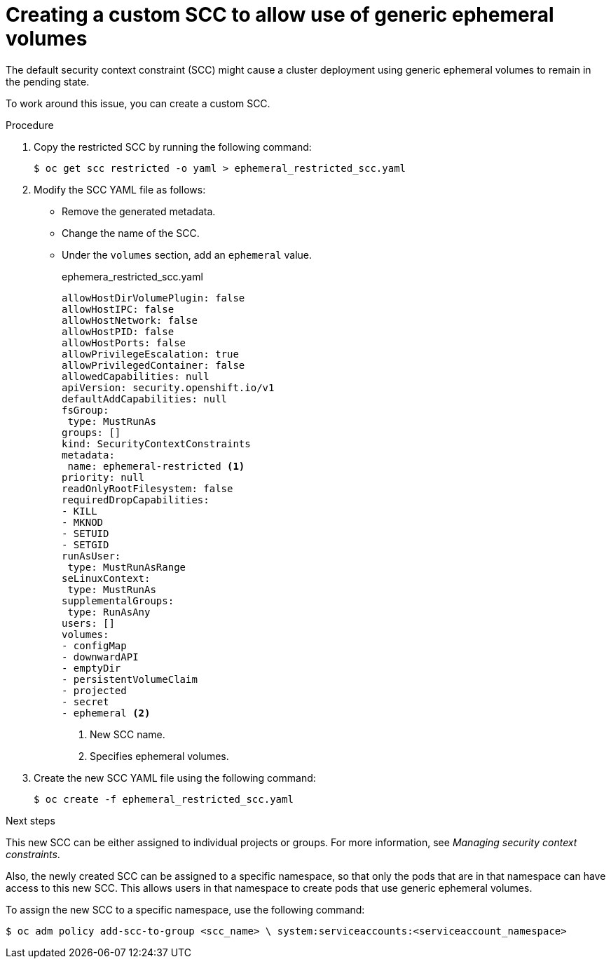 // Module included in the following assemblies:
//
// * storage/generic-ephemeral-vols.adoc

:_content-type: PROCEDURE
[id="generic-ephemeral-vols-scc-bug_{context}"]
= Creating a custom SCC to allow use of generic ephemeral volumes

The default security context constraint (SCC) might cause a cluster deployment using generic ephemeral volumes to remain in the pending state.

To work around this issue, you can create a custom SCC.

.Procedure

. Copy the  restricted SCC by running the following command:
+
[source, terminal]
----
$ oc get scc restricted -o yaml > ephemeral_restricted_scc.yaml
----

. Modify the SCC YAML file as follows:
+
* Remove the generated metadata.
* Change the name of the SCC.
* Under the `volumes` section, add an `ephemeral` value.
+
.ephemera_restricted_scc.yaml
[source, yaml]
----
allowHostDirVolumePlugin: false
allowHostIPC: false
allowHostNetwork: false
allowHostPID: false
allowHostPorts: false
allowPrivilegeEscalation: true
allowPrivilegedContainer: false
allowedCapabilities: null
apiVersion: security.openshift.io/v1
defaultAddCapabilities: null
fsGroup:
 type: MustRunAs
groups: []
kind: SecurityContextConstraints
metadata:
 name: ephemeral-restricted <1>
priority: null
readOnlyRootFilesystem: false
requiredDropCapabilities:
- KILL
- MKNOD
- SETUID
- SETGID
runAsUser:
 type: MustRunAsRange
seLinuxContext:
 type: MustRunAs
supplementalGroups:
 type: RunAsAny
users: []
volumes:
- configMap
- downwardAPI
- emptyDir
- persistentVolumeClaim
- projected
- secret
- ephemeral <2>
----
<1> New SCC name.
<2> Specifies ephemeral volumes.

. Create the new SCC YAML file using the following command:
+
[source, terminal]
----
$ oc create -f ephemeral_restricted_scc.yaml
----

.Next steps

This new SCC can be either assigned to individual projects or groups. For more information, see _Managing security context constraints_.

Also, the newly created SCC can be assigned to a specific namespace, so that only the pods that are in that namespace can have access to this new SCC. This allows users in that namespace to create pods that use generic ephemeral volumes.

To assign the new SCC to a specific namespace, use the following command:

[source, terminal]
----
$ oc adm policy add-scc-to-group <scc_name> \ system:serviceaccounts:<serviceaccount_namespace>
----
